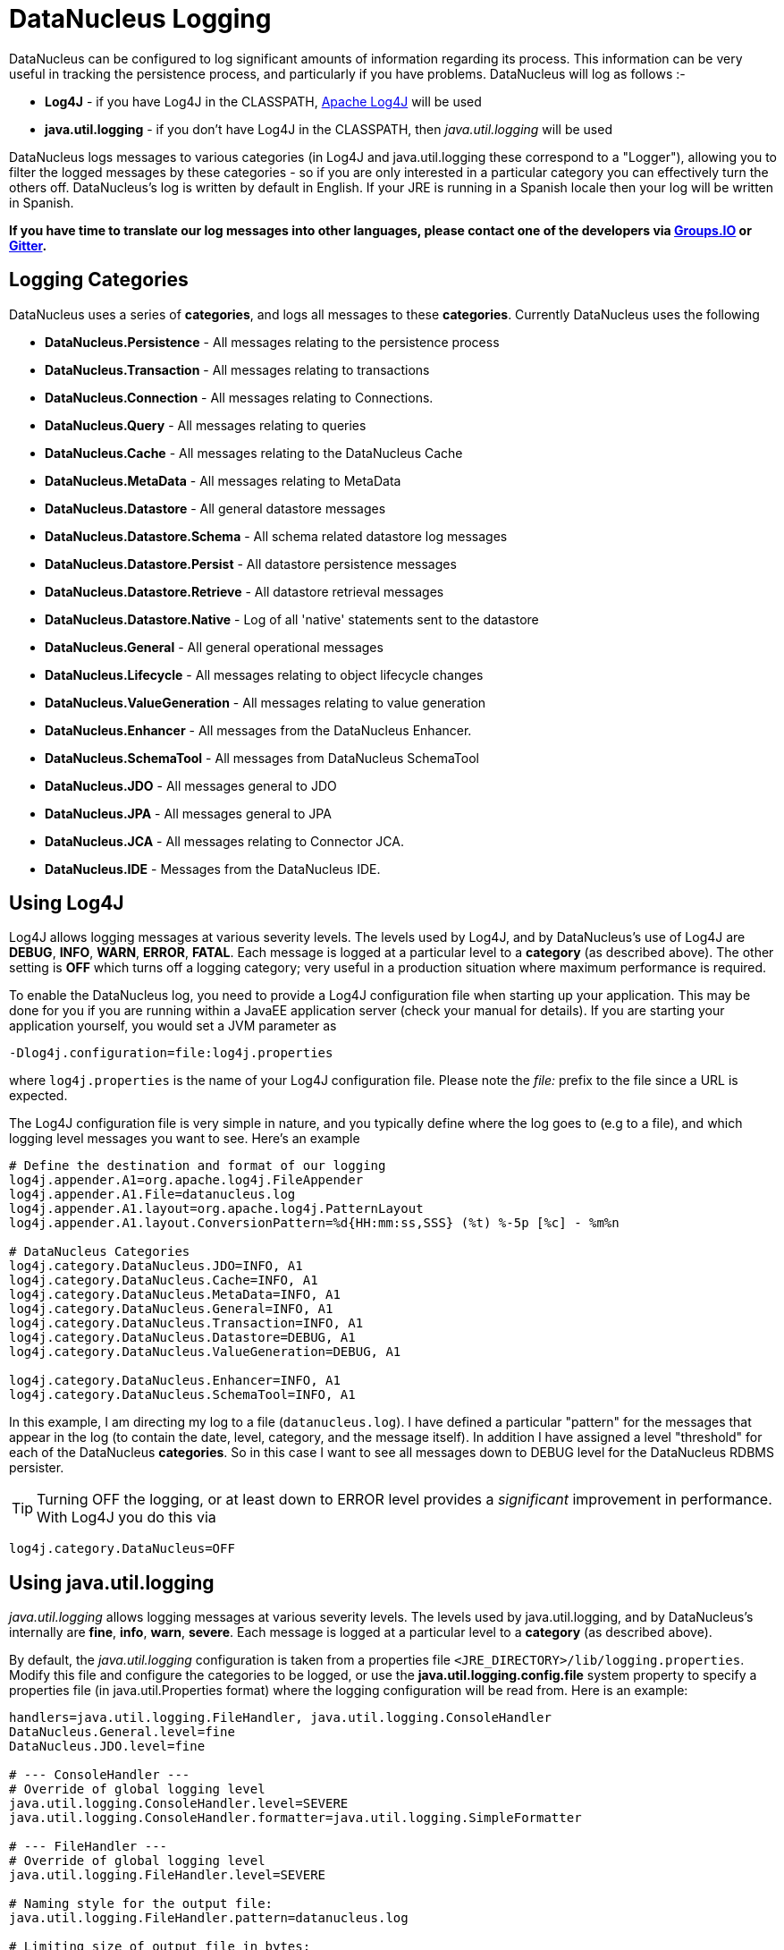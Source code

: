[[logging]]
= DataNucleus Logging
:_basedir: 
:_imagesdir: images/


DataNucleus can be configured to log significant amounts of information regarding its process.
This information can be very useful in tracking the persistence process, and particularly if you have problems. DataNucleus will log as follows :-

* *Log4J* - if you have Log4J in the CLASSPATH, http://jakarta.apache.org/log4j[Apache Log4J] will be used
* *java.util.logging* - if you don't have Log4J in the CLASSPATH, then _java.util.logging_ will be used

DataNucleus logs messages to various categories (in Log4J and java.util.logging these correspond to a "Logger"), allowing you to filter the logged messages 
by these categories - so if you are only interested in a particular category you can effectively turn the others off. 
DataNucleus's log is written by default in English. 
If your JRE is running in a Spanish locale then your log will be written in Spanish. 

*If you have time to translate our log messages into other languages, please contact one of the developers 
via https://groups.io/g/datanucleus[Groups.IO] or https://gitter.im/datanucleus/Lobby[Gitter].*


== Logging Categories
    
DataNucleus uses a series of *categories*, and logs all messages to these *categories*. 
Currently DataNucleus uses the following
    
* *DataNucleus.Persistence* - All messages relating to the persistence process
* *DataNucleus.Transaction* - All messages relating to transactions
* *DataNucleus.Connection* - All messages relating to Connections.
* *DataNucleus.Query* - All messages relating to queries
* *DataNucleus.Cache* - All messages relating to the DataNucleus Cache
* *DataNucleus.MetaData* - All messages relating to MetaData
* *DataNucleus.Datastore* - All general datastore messages
* *DataNucleus.Datastore.Schema* - All schema related datastore log messages
* *DataNucleus.Datastore.Persist* - All datastore persistence messages
* *DataNucleus.Datastore.Retrieve* - All datastore retrieval messages
* *DataNucleus.Datastore.Native* - Log of all 'native' statements sent to the datastore
* *DataNucleus.General* - All general operational messages
* *DataNucleus.Lifecycle* - All messages relating to object lifecycle changes
* *DataNucleus.ValueGeneration* - All messages relating to value generation
* *DataNucleus.Enhancer* - All messages from the DataNucleus Enhancer.
* *DataNucleus.SchemaTool* - All messages from DataNucleus SchemaTool
* *DataNucleus.JDO* - All messages general to JDO
* *DataNucleus.JPA* - All messages general to JPA
* *DataNucleus.JCA* - All messages relating to Connector JCA.
* *DataNucleus.IDE* - Messages from the DataNucleus IDE.


== Using Log4J
    
Log4J allows logging messages at various severity levels. The levels used by Log4J, and by DataNucleus's use of Log4J are *DEBUG*, *INFO*, *WARN*, *ERROR*, *FATAL*. 
Each message is logged at a particular level to a *category* (as described above). 
The other setting is *OFF* which turns off a logging category; very useful in a production situation where maximum performance is required.    

To enable the DataNucleus log, you need to provide a Log4J configuration file when starting up your application. 
This may be done for you if you are running within a JavaEE application server (check your manual for details). 
If you are starting your application yourself, you would set a JVM parameter as

-----
-Dlog4j.configuration=file:log4j.properties
-----

where `log4j.properties` is the name of your Log4J configuration file. 
Please note the _file:_ prefix to the file since a URL is expected.

The Log4J configuration file is very simple in nature, and you typically define where the log goes to (e.g to a file), and which logging level messages you want to see. 
Here's an example

-----
# Define the destination and format of our logging
log4j.appender.A1=org.apache.log4j.FileAppender
log4j.appender.A1.File=datanucleus.log
log4j.appender.A1.layout=org.apache.log4j.PatternLayout
log4j.appender.A1.layout.ConversionPattern=%d{HH:mm:ss,SSS} (%t) %-5p [%c] - %m%n

# DataNucleus Categories
log4j.category.DataNucleus.JDO=INFO, A1
log4j.category.DataNucleus.Cache=INFO, A1
log4j.category.DataNucleus.MetaData=INFO, A1
log4j.category.DataNucleus.General=INFO, A1
log4j.category.DataNucleus.Transaction=INFO, A1
log4j.category.DataNucleus.Datastore=DEBUG, A1
log4j.category.DataNucleus.ValueGeneration=DEBUG, A1

log4j.category.DataNucleus.Enhancer=INFO, A1
log4j.category.DataNucleus.SchemaTool=INFO, A1
-----

In this example, I am directing my log to a file (`datanucleus.log`). 
I have defined a particular "pattern" for the messages that appear in the log (to contain the date, level, category, and the message itself). 
In addition I have assigned a level "threshold" for each of the DataNucleus *categories*. 
So in this case I want to see all messages down to DEBUG level for the DataNucleus RDBMS persister.

TIP: Turning OFF the logging, or at least down to ERROR level provides a _significant_ improvement in performance. With Log4J you do this via
-----
log4j.category.DataNucleus=OFF
-----

== Using java.util.logging

_java.util.logging_ allows logging messages at various severity levels. 
The levels used by java.util.logging, and by DataNucleus's internally are *fine*, *info*, *warn*, *severe*. 
Each message is logged at a particular level to a *category* (as described above).

By default, the _java.util.logging_ configuration is taken from a properties file `<JRE_DIRECTORY>/lib/logging.properties`. 
Modify this file and configure the categories to be logged, or use the *java.util.logging.config.file* system property to specify a properties file 
(in java.util.Properties format) where the logging configuration will be read from.
Here is an example:                      

-----
handlers=java.util.logging.FileHandler, java.util.logging.ConsoleHandler
DataNucleus.General.level=fine 
DataNucleus.JDO.level=fine 

# --- ConsoleHandler ---
# Override of global logging level
java.util.logging.ConsoleHandler.level=SEVERE
java.util.logging.ConsoleHandler.formatter=java.util.logging.SimpleFormatter

# --- FileHandler ---
# Override of global logging level
java.util.logging.FileHandler.level=SEVERE

# Naming style for the output file:
java.util.logging.FileHandler.pattern=datanucleus.log

# Limiting size of output file in bytes:
java.util.logging.FileHandler.limit=50000

# Number of output files to cycle through, by appending an
# integer to the base file name:
java.util.logging.FileHandler.count=1

# Style of output (Simple or XML):
java.util.logging.FileHandler.formatter=java.util.logging.SimpleFormatter
-----

Please read the http://java.sun.com/j2se/1.4.2/docs/api/java/util/logging/LogManager.html[javadocs] for _java.util.logging_ for additional details on its configuration.


== Sample Log Output

Here is a sample of the type of information you may see in the DataNucleus log when using Log4J.

-----
21:26:09,000 (main) INFO  DataNucleus.Datastore.Schema - Adapter initialised : MySQLAdapter, MySQL version 4.0.11
21:26:09,365 (main) INFO  DataNucleus.Datastore.Schema - Creating table null.DELETE_ME1080077169045
21:26:09,370 (main) DEBUG DataNucleus.Datastore.Schema - CREATE TABLE DELETE_ME1080077169045
(
    UNUSED INTEGER NOT NULL
) TYPE=INNODB
21:26:09,375 (main) DEBUG DataNucleus.Datastore.Schema - Execution Time = 3 ms
21:26:09,388 (main) WARN  DataNucleus.Datastore.Schema - Schema Name could not be determined for this datastore
21:26:09,388 (main) INFO  DataNucleus.Datastore.Schema - Dropping table null.DELETE_ME1080077169045
21:26:09,388 (main) DEBUG DataNucleus.Datastore.Schema - DROP TABLE DELETE_ME1080077169045
21:26:09,392 (main) DEBUG DataNucleus.Datastore.Schema - Execution Time = 3 ms
21:26:09,392 (main) INFO  DataNucleus.Datastore.Schema - Initialising Schema "" using "SchemaTable" auto-start
21:26:09,401 (main) DEBUG DataNucleus.Datastore.Schema - Retrieving type for table DataNucleus_TABLES
21:26:09,406 (main) INFO  DataNucleus.Datastore.Schema - Creating table null.DataNucleus_TABLES
21:26:09,406 (main) DEBUG DataNucleus.Datastore.Schema - CREATE TABLE DataNucleus_TABLES
(
    CLASS_NAME VARCHAR (128) NOT NULL UNIQUE ,
    `TABLE_NAME` VARCHAR (127) NOT NULL UNIQUE 
) TYPE=INNODB
21:26:09,416 (main) DEBUG DataNucleus.Datastore.Schema - Execution Time = 10 ms
21:26:09,417 (main) DEBUG DataNucleus.Datastore - Retrieving type for table DataNucleus_TABLES
21:26:09,418 (main) DEBUG DataNucleus.Datastore - Validating table : null.DataNucleus_TABLES
21:26:09,425 (main) DEBUG DataNucleus.Datastore - Execution Time = 7 ms
-----

So you see the time of the log message, the level of the message (DEBUG, INFO, etc), the category (DataNucleus.Datastore, etc), and the message itself. 
For example, if I had set the _DataNucleus.Datastore.Schema_ to DEBUG and all other categories to INFO I would see *all* DDL statements sent to the database and very little else.


[[logging_osgi]]
== HOWTO : Log with log4j and DataNucleus under OSGi

_This guide was provided by Marco Lopes, when using DataNucleus v2.2_.
All of the bundles which use log4j should have _org.apache.log4j_ in their Import-Package attribute!
(use: _org.apache.log4j;resolution:=optional_ if you don't want to be stuck with log4j whenever you use an edited bundle in your project!).
    
=== Method 1

* Create a new "Fragment Project". Call it whatever you want (ex: log4j-fragment)
* You have to define a "Plugin-ID", that's the plugin where DN will run
* Edit the MANIFEST
* Under RUNTIME add log4j JAR to the Classpath
* Under Export-Packages add org.apache.log4j
* Save MANIFEST
* PASTE the log4j PROPERTIES file into the SRC FOLDER of the Project

    
=== Method 2

* Get an "OSGI Compliant" log4j bundle (you can get it from the http://ebr.springsource.com/repository/app/[SpringSource Enterprise Bundle Repository]
* Open the Bundle JAR with WINRAR (others might work)
* PASTE the log4j PROPERTIES file into the ROOT of the bundle
* Exit. Winrar will ask to UPDATE the JAR. Say YES.
* Add the updated OSGI compliant Log4j bundle to your Plugin Project Dependencies (Required-Plugins)

    
Each method has it's own advantages.
Use method 1 if you need to EDIT the log4j properties file ON-THE-RUN. 
The disadvantage: it can only "target" one project at a time (but very easy to edit the MANIFEST and select a new Host Plugin!). 
Use method 2 if you want to have log4j support in every project with only one file. 
The disadvantage: it's not very practical to edit the log4j PROPERTIES file (not because of the bundle EDIT, but because you have to restart eclipse in order for the new bundle to be recognized).
